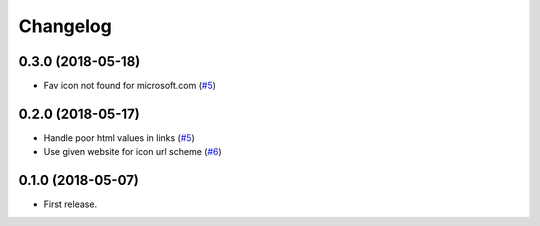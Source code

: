 .. :changelog:

Changelog
---------

0.3.0 (2018-05-18)
++++++++++++++++

* Fav icon not found for microsoft.com (`#5 <https://github.com/scottwernervt/favicon/issues/7>`_)

0.2.0 (2018-05-17)
++++++++++++++++

* Handle poor html values in links (`#5 <https://github.com/scottwernervt/favicon/issues/5>`_)
* Use given website for icon url scheme (`#6 <https://github.com/scottwernervt/favicon/issues/6>`_)

0.1.0 (2018-05-07)
++++++++++++++++

* First release.